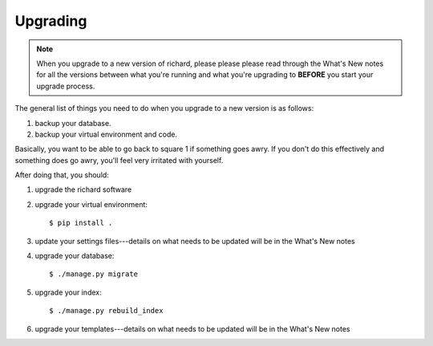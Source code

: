 ===========
 Upgrading
===========

.. Note::

   When you upgrade to a new version of richard, please please please
   read through the What's New notes for all the versions between what
   you're running and what you're upgrading to **BEFORE** you start your
   upgrade process.

The general list of things you need to do when you upgrade to a new
version is as follows:

1. backup your database.

2. backup your virtual environment and code.

Basically, you want to be able to go back to square 1 if something
goes awry. If you don't do this effectively and something does go
awry, you'll feel very irritated with yourself.

After doing that, you should:

1. upgrade the richard software

2. upgrade your virtual environment::

       $ pip install .

3. update your settings files---details on what needs to be updated
   will be in the What's New notes

4. upgrade your database::

       $ ./manage.py migrate

5. upgrade your index::

       $ ./manage.py rebuild_index

6. upgrade your templates---details on what needs to be updated will
   be in the What's New notes
